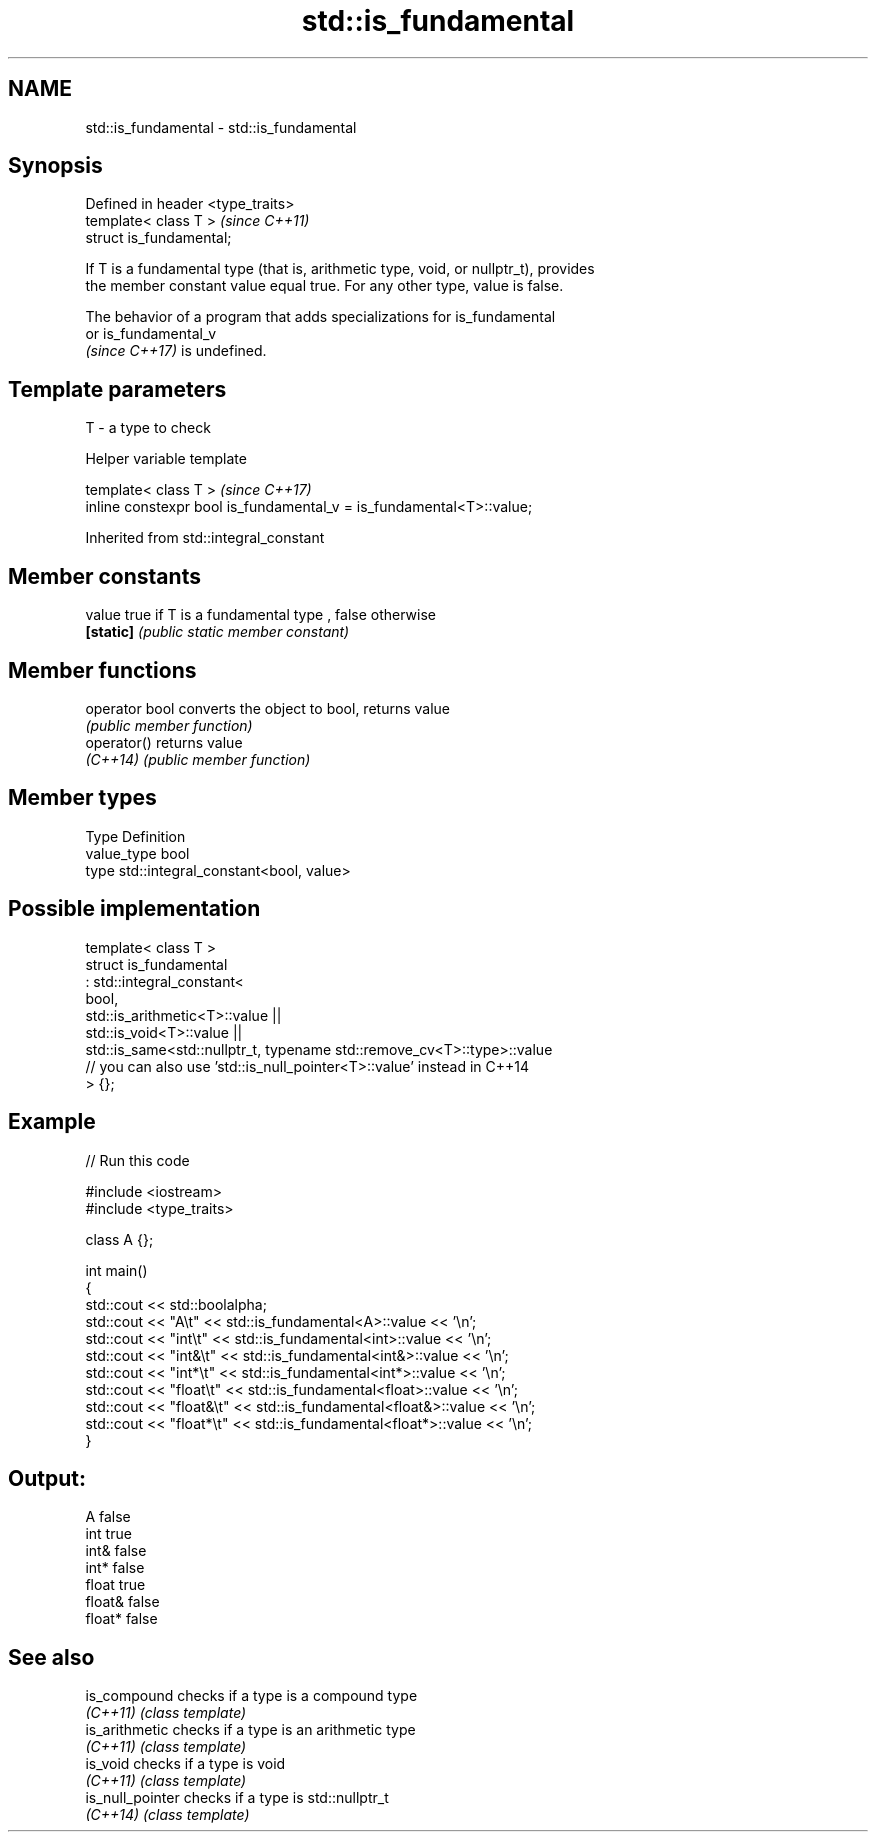 .TH std::is_fundamental 3 "2021.11.17" "http://cppreference.com" "C++ Standard Libary"
.SH NAME
std::is_fundamental \- std::is_fundamental

.SH Synopsis
   Defined in header <type_traits>
   template< class T >              \fI(since C++11)\fP
   struct is_fundamental;

   If T is a fundamental type (that is, arithmetic type, void, or nullptr_t), provides
   the member constant value equal true. For any other type, value is false.

   The behavior of a program that adds specializations for is_fundamental
   or is_fundamental_v
   \fI(since C++17)\fP is undefined.

.SH Template parameters

   T - a type to check

   Helper variable template

   template< class T >                                                 \fI(since C++17)\fP
   inline constexpr bool is_fundamental_v = is_fundamental<T>::value;



Inherited from std::integral_constant

.SH Member constants

   value    true if T is a fundamental type , false otherwise
   \fB[static]\fP \fI(public static member constant)\fP

.SH Member functions

   operator bool converts the object to bool, returns value
                 \fI(public member function)\fP
   operator()    returns value
   \fI(C++14)\fP       \fI(public member function)\fP

.SH Member types

   Type       Definition
   value_type bool
   type       std::integral_constant<bool, value>

.SH Possible implementation

   template< class T >
   struct is_fundamental
     : std::integral_constant<
           bool,
           std::is_arithmetic<T>::value ||
           std::is_void<T>::value  ||
           std::is_same<std::nullptr_t, typename std::remove_cv<T>::type>::value
           // you can also use 'std::is_null_pointer<T>::value' instead in C++14
   > {};

.SH Example


// Run this code

 #include <iostream>
 #include <type_traits>

 class A {};

 int main()
 {
     std::cout << std::boolalpha;
     std::cout << "A\\t"      << std::is_fundamental<A>::value << '\\n';
     std::cout << "int\\t"    << std::is_fundamental<int>::value << '\\n';
     std::cout << "int&\\t"   << std::is_fundamental<int&>::value << '\\n';
     std::cout << "int*\\t"   << std::is_fundamental<int*>::value << '\\n';
     std::cout << "float\\t"  << std::is_fundamental<float>::value << '\\n';
     std::cout << "float&\\t" << std::is_fundamental<float&>::value << '\\n';
     std::cout << "float*\\t" << std::is_fundamental<float*>::value << '\\n';
 }

.SH Output:

 A       false
 int     true
 int&        false
 int*    false
 float   true
 float&      false
 float*  false

.SH See also

   is_compound     checks if a type is a compound type
   \fI(C++11)\fP         \fI(class template)\fP
   is_arithmetic   checks if a type is an arithmetic type
   \fI(C++11)\fP         \fI(class template)\fP
   is_void         checks if a type is void
   \fI(C++11)\fP         \fI(class template)\fP
   is_null_pointer checks if a type is std::nullptr_t
   \fI(C++14)\fP         \fI(class template)\fP
